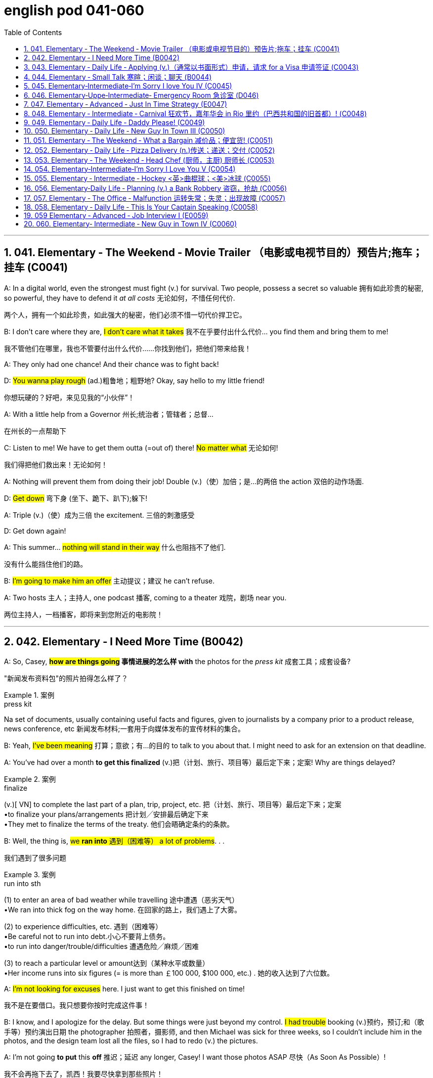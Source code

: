 
= english pod 041-060
:toc: left
:toclevels: 3
:sectnums:
:stylesheet: ../../myAdocCss.css

'''

== 041. Elementary ‐ The Weekend ‐ Movie Trailer （电影或电视节目的）预告片;拖车；挂车 (C0041)

A: In a digital world, even the strongest
must fight (v.) for survival. Two people, possess
a secret so valuable 拥有如此珍贵的秘密, so powerful, they have
to defend it _at all costs_ 无论如何，不惜任何代价.

[.my2]
两个人，拥有一个如此珍贵，如此强大的秘密，他们必须不惜一切代价捍卫它。

B: I don’t care where they are, #I don’t care
what it takes# 我不在乎要付出什么代价... you find them and bring
them to me!

[.my2]
我不管他们在哪里，我也不管要付出什么代价……你找到他们，把他们带来给我！

A: They only had one chance! And their
chance was to fight back!

D: #You wanna play rough# (ad.)粗鲁地；粗野地? Okay, say hello to
my little friend!

[.my2]
你想玩硬的？好吧，来见见我的“小伙伴”！

A: With a little help from a Governor 州长;统治者；管辖者；总督...

[.my2]
在州长的一点帮助下

C: Listen to me! We have to get them outta (=out of)
there!
#No matter what# 无论如何!

[.my2]
我们得把他们救出来！无论如何！

A: Nothing will prevent them from doing
their job! Double (v.)（使）加倍；是…的两倍 the action 双倍的动作场面.

D: #Get down# 弯下身 (坐下、跪下、趴下);躲下!

A: Triple (v.)（使）成为三倍 the excitement. 三倍的刺激感受

D: Get down again!

A: This summer... #nothing will stand in their
way# 什么也阻挡不了他们.

[.my2]
没有什么能挡住他们的路。

B: #I’m going to make him an offer# 主动提议；建议 he can’t
refuse.

A: Two hosts 主人；主持人, one podcast 播客, coming to a
theater 戏院，剧场 near you.

[.my2]
两位主持人，一档播客，即将来到您附近的电影院！

'''


== 042. Elementary ‐ I Need More Time (B0042)

A: So, Casey, *#how are things going# 事情进展的怎么样 with* the
photos for the _press kit_ 成套工具；成套设备?

[.my2]
"新闻发布资料包"的照片拍得怎么样了？

[.my1]
.案例
====
.press kit
Na set of documents, usually containing useful facts and figures, given to journalists by a company prior to a product release, news conference, etc 新闻发布材料;一套用于向媒体发布的宣传材料的集合。
====

B: Yeah, #I’ve been meaning# 打算；意欲；有…的目的 to talk to you
about that. I might need to ask for an
extension on that deadline.

A: You’ve had over a month *to get this
finalized* (v.)把（计划、旅行、项目等）最后定下来；定案! Why are things delayed?

[.my1]
.案例
====
.finalize
(v.)[ VN] to complete the last part of a plan, trip, project, etc. 把（计划、旅行、项目等）最后定下来；定案 +
•to finalize your plans/arrangements 把计划╱安排最后确定下来 +
•They met to finalize the terms of the treaty. 他们会晤确定条约的条款。
====

B: Well, the thing is, #we *ran into* 遇到（困难等） a lot of
problems#. . .

[.my2]
我们遇到了很多问题

[.my1]
.案例
====
.run into sth
(1) to enter an area of bad weather while travelling 途中遭遇（恶劣天气） +
•We ran into thick fog on the way home. 在回家的路上，我们遇上了大雾。

(2) to experience difficulties, etc. 遇到（困难等） +
•Be careful not to run into debt.小心不要背上债务。 +
•to run into danger/trouble/difficulties 遭遇危险╱麻烦╱困难

(3) to reach a particular level or amount达到（某种水平或数量） +
•Her income runs into six figures (= is more than ￡100 000, $100 000, etc.) . 她的收入达到了六位数。

====

A: #I’m not looking for excuses# here. I just
want to get this finished on time!

[.my2]
我不是在要借口。我只想要你按时完成这件事！

B: I know, and I apologize for the delay. But
some things were just beyond my control. #I
had trouble# booking (v.)预约，预订;和（歌手等）预约演出日期 the photographer 拍照者，摄影师, and
then Michael was sick for three weeks, so I
couldn’t include him in the photos, and the
design team lost all the files, so I had to redo (v.)
the pictures.

A: I’m not going *to put* this *off* 推迟；延迟 any longer,
Casey! I want those photos ASAP 尽快（As Soon As Possible）!

[.my2]
我不会再拖下去了，凯西！我要尽快拿到那些照片！

'''


== 043. Elementary ‐ Daily Life ‐ Applying (v.)（通常以书面形式）申请，请求 for a Visa 申请签证 (C0043)

A: So, you’re applying for a B2 visa, where is
your final destination 目的地，终点，目标 and what’s the purpose
of your trip to the United States?

[.my1]
.案例
====
.B2 visa

Here are some examples of activities permitted with a visitor visa: +
以下是访客签证允许的活动的一些示例：

https://travel.state.gov/content/travel/en/us-visas/tourism-visit/visitor.html/visa

[.my3]
[options="autowidth" cols="1a,1a"]

|===
|Business (B-1)   商务（B-1） |Tourism (B-2)   旅游（B-2）

|- Consult with business associates
咨询业务伙伴
- Attend a scientific, educational, professional, or business convention or conference +
参加科学、教育、专业或商业大会或会议
- Settle an estate  解决遗产
- Negotiate a contract  洽谈合同

|- Tourism  旅游
- Vacation (holiday)  假期（假期）
- Visit with friends or relatives +
 拜访朋友或亲戚
- Medical treatment  医疗
- Participation in social events hosted by fraternal, social, or service organizations +
 参加兄弟会、社交或服务组织主办的社交活动
- Participation by amateurs in musical, sports, or similar events or contests, if not being paid for participating +
 业余爱好者参加音乐、体育或类似活动或竞赛（如果没有付费参与）
- Enrollment in a short recreational course of study, not for credit toward a degree (for example, a two-day cooking class while on vacation) +
参加短期娱乐课程，不是为了获得学位学分（例如，度假时参加为期两天的烹饪课程）
|===

====


B: #I’m going to visit# my brother; he’s just
had a baby. He lives in Minneapolis.

A: And how long do you plan (v.) to remain
in the United States?

B: I’ll be here for approximately three weeks.
See, here’s my return ticket for the twentysixth
of March.

A: And, who is sponsoring (v.)赞助（活动、节目等） your trip?

B: My brother, here, this is an invitation
letter from him. I will stay with him and his
family in their home.

A: Alright, tell me about the ties you have to
your home country.

[.my2]
跟我说说你和祖国的联系吧

B: Well, I own a house; actually, I’m leaving
my dog there with my neighbors. I have a
car at home, and oh, my job! I’m employed
by Tornel as an engineer. Actually, I only
have three weeks’ vacation, so I have to 必须，不得不 go
back to work at the end of March.

A: And *what evidence do you have* that you
are financially 财政上，金融上 independent?

[.my2]
你有什么证据证明你经济独立？

B: Well, I do have assets 资产，财产 in my country; like
I said, I own a house, and see, here’s a _bank statement_ 银行结单（某时期内, 存户存取款项的清单） showing my investments, and my
_bank balance_ 银行存款余额；银行结存.

[.my2]
我在国内确实有资产；就像我说的，我有房子，看，这是我的银行对账单，上面有我的投资，还有我的银行余额。


[.my1]
.案例
====
[.my3]
[options="autowidth" cols="1a,1a"]
|===
|bank statement |bank balance

|( state·ment ) a printed record of all the money paid into and out of a customer's bank account within a particular period 银行结单（某时期内存户**存取款项**的清单）

A bank statement is a list of all transactions （一笔）交易，业务，买卖 for a bank account over a set period, usually monthly.     +

银行对账单是银行账户在一定时期（通常是每月）内所有交易的列表。

The statement includes deposits 沉积物，沉积层；订金；押金；存款, charges （商品和服务所需的）要价，收费, withdrawals （从银行账户中）提款，取款, as well as the beginning and ending balance 账户余额，结存 for the period, along with any interest earned. +

该报表包括存款、收费、取款以及该期间的期初和期末余额，以及所赚取的任何利息。

_Account holders_ generally review their bank statements every month to help keep track of expenses and spending, as well as monitor for any fraudulent 欺诈的，诈骗的 charges or mistakes. +

账户持有人通常每月查看他们的银行对账单，以帮助跟踪费用和支出，并监控任何欺诈性收费或错误。


A bank issues (v.) a _bank statement_ to _an account holder_ that shows the detailed activity in the account. It allows the account holder to see all the transactions processed (v.)加工；处理, typically chronologically 按年代地;按时间顺序.

银行向账户持有人发出银行对账单，显示账户中的详细活动。它允许账户持有人查看所有已处理的交易，通常按时间顺序排列。
|the amount of money that sb has in their bank account at a particular time 银行存款余额；银行结存

An account balance is the amount of money at a specific time in a financial repository 仓库；贮藏室；存放处, such as a savings or checking account 支票账户.

帐户余额是金融存储库（例如储蓄帐户或支票帐户）中特定时间的金额。

An _account balance_ represents (v.) the current value of a financial account, such as a checking, savings, or investment account.

账户余额代表金融账户（例如支票账户、储蓄账户或投资账户）的当前价值。

An account balance reflects (v.) total assets *minus* 减，减去 total liabilities 负债；债务. In banking, the _account balance_ is the money available in a checking or savings account.

账户余额反映总资产减去总负债。在银行业，账户余额是支票或储蓄账户中的可用资金。

https://www.investopedia.com/ +
terms/a/accountbalance.asp

|===





====

A: I’m sorry, sir, #we cannot grant  (v.)授予，给予；承认 you# a B2
visa at this time, instead, you are granted a
resident 居民，住户 visa! Congratulations, you are the
millionth 第一百万的；百万分之一的 person to apply for a visa! You win!
Congratulations!


[.my1]
.案例
====
.resident visa
在美国，没有一种官方被称为 “resident visa” 的签证类型。 +
本文中, "a resident visa" 并不是指美国实际存在的某种签证类别，而是作为一种幽默或戏谑的情节设计, 表明申请者"幸运地"成为第100万名申请者，因此意外获得"更高一级别"的签证.



====

'''


== 044. Elementary ‐ Small Talk  寒暄；闲谈；聊天 (B0044)

A: Morning.

B: Hi there Mr. Anderson! *How are you* on this fine morning?

A: Fine, thank you.

B: It sure is cold this morning, isn’t it? I
barely even get out of bed!

A: Yeah. It’s pretty cold, alright.

B: #Did you catch the news# this morning? I
heard that there was a fire on Byron Street.

A: No, I didn’t hear about that.

B: Did you happen to watch the football
game last night? The Patriots 爱国者 scored 得（分） in the
last minute!

A: No, I don’t like football.

B: Oh. . . By the way, I saw you with your
daughter at the office Christmas party. She is
really beautiful!

A: She’s my wife! Oh, here’s my floor 楼层! Nice
talking to you. Goodbye.

B: Sir this is the 56th floor! We are on the
70th!

[.my2]
这里是56楼！我们的目的地是70楼！ +
(B 的谈话风格显得有些“过于热情”或“多嘴”。这一系列的尴尬让 A 想要尽快结束谈话。
当电梯到达 56 楼时，A 借机假装这是他的楼层，匆忙离开，即便他们的目标是更高的 70 楼。)


A: That’s okay, I’ll take the stairs!

'''


== 045. Elementary‐Intermediate‐I’m Sorry I love You IV (C0045)

A: ... so, I said, ”#let’s take a break# 休息一下.” And
since that night, I’ve been waiting for him to
call, but #I still haven’t heard from him.# You
don’t think he’s seeing someone else, do
you?

B: Come on, don’t be so dramatic 戏剧性的；戏剧般的；夸张做作的! I’m sure
#everything is going *to work out* 成功地发展 just fine.#

[.my2]
我相信一切都会好起来的。

A: You think so? Oh, no! How can he do this
to me? I’m sure he’s *cheating on* 与他人有秘密性关系；对某人不忠（或不贞） me! Why
else wouldn’t he call?  不然他为什么不打电话？

B: But, you two are on a break 休息中. Theoretically 理论地；理论上
he can do _whatever he likes_.

[.my2]
理论上他可以为所欲为

A: He’s the love of my life! #I’ve really *messed*
this *up*# 把…弄糟；胡乱地做;使不整洁；弄脏；弄乱.

B: Come on, hon. *#Pull yourself together#* 振作起来;冷静下来;使自己镇定自若（或冷静）. It’s
going to be alright.

A: But I... I still love him! And it’s all my
fault! I can’t believe how immature （人）幼稚的，不成熟的 and
selfish I was being. I mean, he is a
firefighter 消防队员, it’s not like he can just leave (v.)
someone in a burning building and meet (v.) me
for dinner. I’ve totally messed this up!

[.my2]
他不可能把人丢在着火的大楼里, 然后和我一起吃晚饭。

B: You know what, Veronica, I think you
should make the first step. I’m sure he’ll
forgive you...

A: No, #this is not gonna happen# 这是不可能的! I... I’ve
ruined everything....

B: Hey... do you hear something? Guess
what? It’s your lovely firefighter!

C: When I had you, *I treated you bad and
wrong* dear. And since, since you went away,
don’t you know I *sit around* 闲坐，无所事事 with my head
hanging down and I wonder who’s loving
you.

[.my2]
当我拥有你的时候，我对你不好，错了，亲爱的。自从，自从你走了以后，你难道不知道我耷拉着头坐在那里想知道是谁在爱你吗？

'''


== 046. Elementary‐Uppe‐Intermediate‐ Emergency Room 急诊室  (D046)



A: Help! Are you a doctor? My poor little
Frankie has stopped breathing! Oh my gosh 天哪；上帝,
Help me! I tried to perform  (v.)做；履行；执行 CPR 心肺复苏术(cardiopulmonary resuscitation), but I just
don’t know if I could get any air into his
lungs! Oh, Frankie!




B: Ellen, #get him *hooked （使）钩住，挂住 up 连接到电子设备（或电源、互联网）；接通 to*  a monitor!#
Someone page (v.)（在公共传呼系统上）呼叫 Dr. Howser. #Get the patient *to hold still*# 保持静止,静止不动, #I can’t get a pulse# 脉搏，脉率! Okay, he’s on
the monitor. His BP 血压 is falling! #He’s flat lining# (停滞不前，无起色)他心跳停止了!

[.my2]
给他接上监视器！谁来呼叫豪瑟医生。让病人别动，我没脉搏了！好了，他在监视器上。他的血压在下降！他是扁平的！

A: NOOOOOO! Frankie! Nurse! Do
something!

B: Someone get her out of here! #Get me the
defibrillator# 除颤器（通过电击心脏控制心肌运动）. Okay, clear! Again! Clear! Come
on! dammit! I’m not letting you go! Clear!
I’ve got a pulse  脉搏，脉率!

[.my2]
快把她带出去！把除颤器拿来。好了，清场！再来一次！清场！快点！该死的！我不会放弃你的！清场！我有脉搏了！

C: Okay, whats happening?

B: The patient is in acute  (a.)严重的，危险的；急性的，剧烈的 _respiratory 呼吸的 failure_,
I think we're going to have to intubate (v.)插管于(中空器官); 插管法治疗!

[.my2]
病人正处于急性呼吸衰竭，我认为我们需要进行气管插管！

C: Alright! #Tubes 管子，导管 in!# #Bag (v.)给（病人）戴上氧气面罩 him!# Someone give
him 10 cc’s of adrenaline 肾上腺素! Lets go, #people
move, move!#

[.my2]
好的，插管完成！给他用人工呼吸器！有人拿10毫升肾上腺素！加快速度，大家动起来，快快快！

[.my1]
.案例
====
.adrenaline
-> 前缀ad-, 去，往。词根ren, 肾，见renal, 肾的。-ine, 化学名词后缀。
====

A: Doctor, oh, thank god 感谢上帝! How is he?

B: We managed to stabilize Frankie, but #he’s
*not out of the woods* 尚未摆脱困境；尚未渡过难关 yet;# he’s still in critical
condition. We're moving him to _intensive 短时间内集中紧张进行的；密集的 care_ （医院里的）特别护理；重症监护, but&

[.my2]
我们设法稳定了弗兰基，但他还没有脱离危险；他仍处于危急状态。我们正在将他转到重症监护室，但——


A: Doctor, #just do whatever it takes# 尽你所能. I just
want my little Frankie to be okay. I couldn't
imagine (v.) life without my little hamster 仓鼠!

[.my2]
医生，尽你所能吧。我只想让我的小弗兰基好起来。我简直无法想象没有我小仓鼠的生活！

'''


== 047. Elementary ‐ Advanced ‐ Just In Time Strategy (E0047)

A: I called this meeting today *in order 目的是；以便；为了 to*
discuss our manufacturing 制造，制造业 plan. As I’m sure
_you’re all aware_, with the _credit crunch_ (压碎声；碎裂声;紧要关头；困境；症结；令人不快的重要消息)信贷紧缩, and
the global financial crisis, #we’re obligated (a.)（道义或法律上）有义务的，有责任的，必须的 *to
look for* more cost efficient ways# 成本效益最高的方式(指在达到预期目标的同时，所需花费最少的方式) of producing (v.)
our goods. We don’t want to have to be
*looking at* redundancies (n.)（因劳动力过剩而造成的）裁员，解雇. So, #we’ve outlined a
brief plan# to implement (v.)执行，贯彻 the just-in-time (a.)适时（制）（只有在需要时,才将零部件或原材料送货到厂）;无库存制度
philosophy .

[.my2]
我今天召开会议是为了讨论我们的生产计划。我相信你们都知道，在信贷紧缩, 和全球金融危机的情况下，我们有义务寻找更具成本效益的方式, 来生产我们的产品。我们不想看到裁员。因此，我们概述了一个实现准时制哲学的简短计划。

[.my1]
.案例
====
.We don’t want to have to *be looking at* redundancies.
进行时态（"be looking at"）突出了动作正在进行, 或者可能**"在未来某一段时间持续进行"的可能性。**在这个上下文中，"be looking at redundancies" 表示他们不希望进入“不得不认真考虑裁员”的状态，强调一种不愿进入的长期情境或过程。

如果改成
"We don’t want to have to *look at* redundancies": +
"look at redundancies" 会显得更为果断，强调"**立即需要**进行裁员"的可能性。 +
“我们不希望不得不考虑裁员。”
这听起来更明确，可能让语气显得更为严肃和紧迫。

总结: +

"be looking at"	更柔和，强调一种可能会持续的状态或情境，适合表示希望避免进入这种阶段。 +
"look at"	更直接，强调裁员这个动作本身，语气更果断，听起来更紧迫。
====


B: #We have two _basic points_ that we want to
focus on.# First of all, we want to reduce our
_lead time_ 订货交付时间.

[.my2]
我们有两个基本点要重点关注。首先，我们想缩短交货时间。

[.my1]
.案例
====
.Lead Time
前置时间（Lead time）是供应链管理中的一个术语，*是指从"采购方"开始下单订购, 到"供应商"交货, 所间隔的时间*，通常以天数或小时计算。

image:/img/Customer-Lead-Time.png[,100%]
====


C: #Why would want to do that# 为什么要这么做? I think this is
not an area that really needs *to be worked on* 努力改善（或完成）.

B: Well, we want to reduce (v.) _production and
delivery_ _lead times_ 前置时间 for better overall
efficiency 效率，效能.

[.my1]
.案例
====
.lead times

N-COUNTLead time is the time *between* the original design or idea for a particular product *and* its actual production. 从最初设计到投产的时间 +
N-COUNTLead time is the period of time that it takes for goods to be delivered after someone has ordered them. 从订货到交货的时间

**前置时间：指的是一个过程, 从"发起"到"执行完毕"之间, 间隔的时间。**比方说，一辆新汽车从"下订单", 到"生产完毕, 开始运送"之间, 需要花费的"前置时间", 无论如何都大概需要两周到六个月时间。在制造业，缩短前置时间, 是精益生产中较为重要的一环。

image:img/lead times.webp[,80%]

image:img/lead times 2.webp[,60%]


====

[.my2]
我们想缩短生产和交货时间，以提高整体效率。

A: Right, production _lead times_ can be
reduced by *moving* work stations *closer
together*, reducing queue （人、汽车等的）队，行列 length, like for
example, reducing the number of jobs
waiting to be processed at a given machine,
and improving _the coordination 协作；协调；配合 and
cooperation_ 合作；协作 between _successive (a.)连续的；接连的；相继的 processes_. +
Delivery _lead times_ can be reduced ① through
_close cooperation_ 密切合作 with suppliers, ② possibly by
inducing (v.)劝说，诱使 suppliers *to locate (v.) closer to* the
factory /or *working with* a faster shipping
company.

[.my2]
是的，生产提前期可以通过将工作站移得更近，减少队列长度，例如，减少在给定机器上等待处理的工作数量，以及改善连续过程之间的协调和合作来缩短。交货提前期可以通过与供应商的密切合作来缩短，可能是通过诱导供应商靠近工厂, 或与更快的运输公司合作。



C: I see 我明白了 & That makes sense 有意义;讲得通；有道理.

B: The second point is that we want to
require (v.)需要；要求做（某事），规定 supplier _quality assurance_ 质量保证 /and
implement (v.) a _zero defects 缺点，缺陷，毛病 quality program_.
#We currently have _far too many_ errors# that
*lead to* defective (a.)有缺点的；有缺陷的；有毛病的 items /and therefore, they
must be eliminated 被淘汰；消除；排除. A _quality control_ at _the
source program_ must be implemented /① to
give workers _the personal responsibility_ for
the quality of the work they do, ② and _the
authority 权；职权 to stop production_ when something
goes wrong.

[.my2]
第二点是, 我们希望要求供应商提供"质量保证", 并实施"零缺陷质量计划"。我们目前有太多的错误导致有缺陷的产品，因此，它们必须被消除。必须实施源程序的质量控制，使工人对他们所做的工作的质量负责，并在出现问题时, 有权停止生产。

C: #I’m with you /on this one.# #It’s essential 必不可少的，非常重要的
that# we reduce these errors; #we’ve got to 不得不，必须
force# (v.) our suppliers to reduce their mistakes.

[.my2]
这一点我同意你的看法。我们必须减少这些错误；我们必须迫使我们的供应商减少错误。

A: Exactly. Well, let’s look at how we’re going
to put this plan into action. First...(fade out)

[.my2]
没错。好吧，让我们来看看我们将如何把这个计划付诸实施。首先……（淡出）

'''


== 048. Elementary ‐ Intermediate ‐ Carnival 狂欢节，嘉年华会 in Rio 里约（巴西共和国的旧首都）! (C0048)

A: I can’t believe we’re here! Carnival in Rio!
Seriously, this is like _a once in a lifetime opportunity_ 一生中难得的机会! Can you believe it? We’re here
at the biggest party in the world!

B: I know! We’re *so* lucky *that* we found
tickets for the Sambadrome! Good thing 幸好；真是个好事 we
found that _ticket scalper_ 黄牛（专售戏票等牟利）;票贩子;剥头皮的人 .

A: Look! It’s starting! Wow, this is amazing!
Look at how many dancers there are. Oh my
gosh! The costumes 服装 are so colorful! This is so
cool!

B: It says here that /`主`  _the school_ 全校师生 that is
dancing now `系`  is one of the oldest and most
prestigious  有威望的，有声望的 samba schools in Rio.

A: No kidding 不是开玩笑! Look at them, they’re
amazing! Look at that girl on the top of that
float 彩车! She must be the carnival queen! #Move
over there# so #I can get a picture of you!#

[.my2]
看那个在花车顶上的女孩！她一定是狂欢节女王！挪到那边去，我好给你照张相！


[.my1]
.案例
====
.float
a large vehicle on which people dressed in special costumes are carried in a festival 彩车 +
•a carnival float狂欢节彩车

====

B: Ok. #Hurry up take the picture# 快点拍照!

C: join us! come and dance!

B: Oh really.... no I can’t. *No really*, I don’t
know how to dance! Honey I’ll see you later!

[.my1]
.案例
====
.No really
意思可以理解为： “不，真的，我不能。”用来强调和重复拒绝的语气，表示说话者确实不愿意或不能做某事. 表明自己不是故意推脱，而是确实因为不会跳舞或者其他原因无法参加。

这种重复强调, 常用于日常对话中，当对方可能没有完全接受你的第一次的拒绝时，你可以通过 "No really" 来更坚定地说明情况，这能通常带有一种礼貌或友好的语气，不至于显得生硬或冷淡。

====

A: Patrick! Don’t just leave me here!

[.my2]
帕特里克!别把我丢在这儿！

'''


== 049. Elementary ‐ Daily Life ‐ Daddy Please! (C0049)

A: Hey daddy! #*You look great* today;# I like
your tie!
By the way, I was wondering can I&

B: NO!

A: I haven't even told you _what it is_ yet!

B: Okay, okay, what do you want?

A: Do you think I could borrow the car? I’m
going to a concert 音乐会，演奏会 tonight.

B: Um.. I don’t think so. I need the car
tonight *to pick up* （开车）接人 your mother.

A: Ugg! I told you about it last week! _Smelly 有难闻气味的，发臭的
Toes_ 脚趾(乐队名) is playing, and Eric asked if I would go
with him!

B: Who’s this Eric guy?

A: Duh  咄（表犹豫、不快或轻蔑）! He’s like the hottest and most
popular guy at school! Come on, dad! Please!

B: #No can do 无法办到;无能为力... sorry.#

A: Fine then! Would you mind giving me 100
bucks （一）美元?

B: No way!

A: That’s so unfair!

'''


== 050. Elementary ‐ Daily Life ‐ New Guy In Town III (C0050)

A: #Please make yourselves at home# 请不要客气,清像在自己家中一样自在. Let me
take your coats 我来帮你拿外套. Dinner  正餐，晚餐 is almost ready; #I
hope you brought your appetite#  食欲，胃口.

B: Your house is lovely, Armand! Very
interesting decor 装饰，布置...very...Gothic 哥特式的.

[.my1]
.案例
====
.gothic
image:/img/Gothic.avif[,20%]
====

C: I think it’s amazing! #You have such good
taste# 你真有品位, Armand. I’m thinking of re-decorating 重新装修
my house; maybe you could give me a few
pointers?

A: It would be my pleasure. #Please *have a
seat*# 请坐. Can I offer you a glass of wine?

C: We would love some!

A: Here you are. A very special merlot 红葡萄酒名
brought directly from my home country. It has _a unique ingredient_ 成分；（尤指烹饪）原料 which gives it _a pleasant 令人愉快的，惬意的 aroma_  芳香，浓香 and _superior (a.)（在品质上）更好的；占优势；更胜一筹 flavor_ （某种）味道;情味，风味；香料；滋味.

[.my2]
给你。这是从我的国家直接带来的非常特别的 merlot红葡萄酒。它有一种独特的成分，使它具有宜人的香气和优越的风味。

[.my1]
.案例
====
.flavour
[ C] a particular type of taste （某种）味道 +
•a wine with a delicate fruit flavour 有淡淡的水果味的葡萄酒
====

C: Mmm... it’s delicious 美味的；可口的；芬芳的；令人愉快的，宜人的!

[.my1]
.案例
====
.delicious
1.having a very pleasant taste or smell 美味的；可口的；芬芳的 +
•Who cooked this? It's delicious. 谁做的？味道好极了。

2.( literary) extremely pleasant or enjoyable 令人愉快的；令人开心的；宜人的 +
•the delicious coolness of the breeze 微风送爽
====

B: #It’s a bit bitter 味苦的；痛苦的 for my taste#... almost
tastes like... like...

C: Ellen! Ellen! Are you okay?

A: #Did she *pass out*# 昏迷；失去知觉?

C: Yeah...

A: I hope that you didn’t poison (v.) her drink too
much! You’ll ruin our meal!

[.my2]
我希望你没有给她下太多毒！你会毁了我们的晚餐的！

image:/img/svg 002.svg[,100%]

'''


== 051. Elementary ‐ The Weekend ‐ What a Bargain 减价品；便宜货! (C0051)

A(店家): Hello. May I help you?

B(消费者): Yeah, this dress 连衣裙，套裙；（特定种类的）服装，衣服 is really nice! How much
is it?

A: That one is one hundred and fifty dollars.

B: One hundred and fifty dollars? #What about
this other one *over here*# 在这里，在这边 ?

A: That’s one hundred and forty dollars.

B: Hmm...#that’s a bit out of my price range# （变动或浮动的）范围，界限.
#Can you give me a better deal# 协议；（尤指）交易;待遇?

[.my2]
这超出了我的价格范围。你能给我一个更好的交易吗？


A: This is an _exclusive 独有的，专用的;排外的 design_ 独家设计 by DaMarco!
#It’s a bargain 便宜货，减价品 at that price.#

[.my2]
以这个价格, 它很便宜

B: Well, I don’t know. #I think I’ll *shop (v.) around*# 货比三家而后买；比较选购.

A: Okay, okay, how about one hundred
dollars?

B(消费者): #That’s still more than I wanted to spend.#
What if I take both dresses?

A: Okay, #I can give you a special discount# (减价，折扣)特别折扣,
just because you seem like a nice person.
One hundred and ninety dollars for both.

B: I don’t know... #It’s still a bit pricey (a.)高价的，过分昂贵的....
Thanks anyway# 无论如何谢谢你.

[.my2]
还是有点贵

A(店家): Okay, #my final price# 最终价格! One hundred dollars
for both! #That’s _two for the price of one_# 买一送一, 以一个价格得到两个.
That’s my last offer!

B(消费者): Great! #You’ve got a deal# 达成交易!

image:/img/svg 001.svg[,60%]



'''


== 052. Elementary ‐ Daily Life ‐ Pizza Delivery (n.)传送；递送；交付 (C0052)

A: Good evening, Pizza House 披萨店,披萨屋. This is Marty
speaking. #May I *take your order*# (接受您的订单) 您要点菜吗?

B: Um yes& #I'd like# a medium pizza with
pepperoni 意大利辣香肠, olives 橄榄, and extra cheese 干酪，奶酪.


A: #We have a _two-for-one 买一送一 special_# (n.)特价 on _large
pizzas_. #Would you like# a large pizza instead?

[.my2]
我们的大批萨有买一送一的特价。你想要一个大披萨吗？

B: Sure, that sounds good.

A: Great! Would you like your second pizza
*to be* the same as the first?

[.my2]
您想要第二个披萨(的做法原料)和第一个一样吗？

B: No, *make* the second one *with* ham 火腿(猪腿),
pineapple 菠萝；凤梨 and green peppers 青椒. Oh, and make
it thin 薄的，细的 crust 面包皮;糕饼（尤指馅饼）酥皮;（尤指软物或液体上面、周围的）硬层，硬表面.

[.my2]
第二份用火腿、菠萝和青椒做。哦，把它做成薄皮。

[.my1]
.案例
====
.crust
1.
[ CU]the hard outer surface of bread 面包皮 +
•sandwiches with the crusts cut off 切掉面包皮的三明治

2.[ Cusually sing.]a layer of pastry , especially on top of a pie 糕饼（尤指馅饼）酥皮 +
•Bake until the crust is golden. 把糕饼烤至外皮呈金黄色。

3.[ CU]a hard layer or surface, especially above or around sth soft or liquid （尤指软物或液体上面、周围的）硬层，硬表面 +
•a thin crust of ice 一层薄冰 +
•the earth's crust 地壳

image:/img/crust.jpg[,10%]
image:/img/crust 2.jpg[,10%]


====

A: Okay, thin crust. #Your total is $21.50# and
your order will arrive in thirty minutes or it’s
free!

[.my2]
您的总额是21.5美元，您点的菜将在30分钟内送到，否则就免费了！

B: Perfect. Thank you. Bye..

A: Sir, wait!! I need your address!

'''


== 053. Elementary ‐ The Weekend ‐ Head Chef (厨师，主厨) 厨师长 (C0053)

A: ...Right away 立刻,马上,即时 sir, #your order will be ready
shortly# 不久，很快，立刻. Jean Pierre, we have another special 特色菜；特别节目；特价商品
for table seven!

[.my2]
先生，您点的菜马上就好。让·皮埃尔，七号桌又有特色菜！

B: I’m working as fast as I can! #We’re really
in the weeds# 杂草，野草（尤指庄稼或花园中的）! Where is my _sous (a.)担任助理的 chef_ 厨师，主厨? Luc! I
need you to peel (v.)剥（水果、蔬菜等的）皮；去皮 more potatoes. Marie, chop (v.)剁碎；砍
some onions and carrots  胡萝卜 for the stew 炖的菜，煨的菜（有肉和蔬菜）.

[.my2]
我已经尽可能快了！我们真的是陷入困境了！我的副厨师长呢？卢克!我需要你再削一些土豆皮。玛丽，切一些洋葱和胡萝卜来做炖菜。

[.my1]
.案例
====
.stew
(v.)
to cook sth slowly, or allow sth to cook slowly, in liquid in a closed dish 炖；煨

image:/img/stew.jpg[,15%]



(n.)[ UC] a dish of meat and vegetables cooked slowly in liquid in a container that has a lid 炖的菜，煨的菜（有肉和蔬菜） +
•beef stew and dumplings 牛肉炖丸子 +
•I'm making a stew for lunch. 我炖个菜中午吃。

IDIOMS 习语 +
1.get (yourself)/be in a ˈstew (about/over sth) +
( informal ) to become/feel very anxious or upset about sth（为某事）坐立不安，心烦意乱
====

A: Jean Pierre another special! We’re really
packed (a.)异常拥挤的；挤满人的 tonight!## We’re *running low on* 幾乎用完了，快用光了 wine.##
Is there any left in the cellar 地下室，地窖?

[.my2]
让·皮埃尔, 又来了一份特色菜！我们今晚真的很满！我们的酒快喝完了。地窖里还有剩下的吗？

[.my1]
.案例
====
.be/get/run low (on something)
to have nearly finished a supply of something
幾乎用完了，快用光了 +
- We're running low on milk - could you buy some more?
我們的牛奶快喝完了——你再去買一些來好嗎？
====

C: Sorry I’m late, everyone. Wow, #we are
doing really well# tonight!

[.my2]
我们今晚做得很好！

B: Harry, stop talking and *#get over here#* I
need this sauce stirred (v.)搅动；搅和；搅拌 /and the fish needs to
be butchered (v.)屠宰；宰杀 and buttered (v.)涂黄油在...;涂黄油于.

[.my2]
快过来，我要把酱汁搅拌一下，鱼要剁了再涂上黄油。

C: Ok, #I’m on it!# 我来处理

A: Jean Pierre, table seven #has requested to
see# the chef! I think they are food critics 评论家；批评者
from _Cuisine 烹饪，风味；饭菜，菜肴 Magazine_

[.my2]
七号桌要求见主厨！我想他们是《烹饪杂志》的美食评论家

[.my1]
.案例
====
.cuisine
1.a style of cooking 烹饪；风味 +
•Italian cuisine 意大利式烹饪

2.the food served in a restaurant (usually an expensive one) （通常指昂贵的饭店中的）饭菜，菜肴 +
•The hotel restaurant is noted for its excellent cuisine. 这家饭店的餐厅以美味佳肴闻名遐迩。

-> 词源同cook,culinary.
====

'''


== 054. Elementary‐Intermediate‐I’m Sorry I Love You V (C0054)

A: Honey, of course I forgive 原谅，宽恕；免除，取消（债务） you! I love you
so much! #I’ve really missed you.# I was wrong
to get upset (n.)不高兴的，心烦意乱的；（肠胃）不适的 over nothing.

B: I’m sorry I haven’t called or anything, but
*right after* 紧接着,就在…之后 you decided you wanted a break 间歇；休息, I
*was called up* 召集；召唤 north *to put out* 扑灭（火焰） some major
forest fires! I was in the middle of nowhere 不存在的地方，荒芜的地区,
working day and night, trying to prevent the
blaze 烈火；火灾 from spreading! It was pretty intense 很大的；十分强烈的;严肃紧张的；激烈的.

[.my2]
对不起，我还没给你打电话什么的，但就在你决定要休息一下之后，我被叫到北方去扑灭几场森林大火！我在荒无人烟的地方，夜以继日地工作，试图阻止火势蔓延！非常激烈。

A: Oh, honey, I’m glad you’re okay! But I
have some exciting news... I think I’m
pregnant (a.)怀孕的，妊娠的!

B: Really? Wow, that’s amazing! This is great
news! I’ve always wanted to be a father!
We’ll go to the doctor _first thing in the
morning_!

[.my2]
我们明天早上第一件事就是去看医生

C: #We *have* your _test results_ 检测结果 *back*# 拿回（某物） and,
indeed, you are pregnant. Let’s see here...
everything seems to be *in order* 秩序井然、有序. Your
approximate _due date_ 预产期 is October twenty seventh
_two thousand and nine_, so that
means (v.) that the baby was conceived (v.)怀孕；怀（胎） on
February third, two thousand and nine.

[.my2]
你的检查结果出来了，你确实怀孕了。让我看看……一切似乎都井然有序。你的预产期大概是2009年10月27日，也就是说孩子是2009年2月3日怀上的。 (怀孕周期应该是10个月, 40周的. 但文中这里只算了8个多月?)

[.my1]
.案例
====
.have (something) back
to receive (something) that is returned or restored 恢复（某种情况或感受） +
- If I lend you this book, can I *have it back* by next Tuesday?
如果我借给你这本书，我可以在下周二之前归还吗？ +
- How I wish I could *have my youth back* (again)!
我多么希望能够重获青春啊！
====

B: Are you sure? Are these things accurate?

C: Well, yes sir, they are.

A: What’s wrong? Why are you asking these
questions?

B: This baby isn’t mine! I was away the first
week of February at a training 训练，培训 seminar 研讨会，培训会!

A: I... I... no, it can’t be...

'''


== 055. Elementary ‐ Intermediate ‐ Hockey  <英>曲棍球；<美>冰球 (C0055)

[.my1]
.案例
====
.Hockey
image:/img/Hockey.jpg[,15%]

====

A: Hello everyone! I’m Rick Fields, and #here
with me is# Bob Copeland.

B: Howdy （招呼语）你好 folks, and welcome to today’s
game! You know, Rick, today is a key game
between Russia and Canada. As you know,
the winner will *move on to* the finals.

[.my2]
获胜者将进入决赛。

A: That’s right, and it looks like we’re just
about ready to start the match. The ref 裁判 is
calling the players for the face-off 对峙；开球;辩论；搏斗... and here
we go! The Russians win possession （对球的）控制，球权 and
immediately *set up* 建起；设立；设置;安排；策划 their attack! Federov *gets checked* 被撞击,被阻挡 hard (ad.) into the boards!

[.my2]
是的，看起来我们已经准备好开始比赛了。裁判正在召唤球员进行对峙，我们开始吧！俄国人赢得了控球权，并立即发动了进攻！费德洛夫被狠狠地撞在板上！

[.my1]
.案例
====
在冰球比赛的上下文中，"gets checked" 是一个常用术语，意思是被撞击或被阻挡。 +
"Check" 在冰球中指的是球员用身体合法地撞击对方球员，目的是抢夺球权, 或干扰对方的动作。 +
"Gets checked" 表示这个球员（Federov）被对方用身体撞了一下。

"Federov *gets checked hard* into the boards!" 费德罗夫被重重地撞到了挡板上！ +
"Hard" 表示撞击非常用力。 +
"Boards" 是指冰球场周围的护栏或挡板。
====

B: Maurice Richard has the puck （冰球运动使用的）冰球 now, and
passes it to the center. He shoots! Wow what a save (n.)（足球等守门员的）救球 by the goalie 守门员（等于 goalkeeper）!

[.my2]
莫里斯·理查德现在拿着冰球，并把它传给了中锋。他射门了!哇，守门员的扑救太棒了！


[.my1]
.案例
====
.puck
image:/img/puck.jpg[,15%]

====

A: Alright, the puck 冰球 is *back in play* 重新开始，重新投入使用 now.
Pavel Bure is on a breakaway （赛跑、足球或曲棍球中的）突然进攻，转守为攻! He *is flying down* 快速移动,飞奔 the ice! The defenders can’t *keep up* 跟上，紧跟!
Slap shot (v.)! He scores (v.)得分

[.my2]
冰球又回来了。帕维尔·布雷正进行单刀突袭！他快速地滑过冰面！防守队员跟不上他！

[.my1]
.案例
====
.Back in play
"Back in play" 是体育术语，表示比赛重新开始，或者比赛用具（在这里是冰球）重新进入比赛状态。
在冰球中，这通常是指在停顿（比如扑救或哨声）后，冰球重新被投入比赛。

.fly down
"Flying down" 是一种形象化的表达，意思是快速移动、飞奔。
在冰球比赛中，表示球员以极快的速度滑冰，向目标区域冲刺。
====

B: What an amazing goal (n.)射门；进球得分!

[.my2]
多么惊人的进球

'''


== 056. Elementary‐Daily Life ‐ Planning (v.) a Bank Robbery 盗窃，抢劫 (C0056)

A: All right, so this is what we are going to
do. I’ve carefully *mapped* (v.)（精心细致地）规划，安排 this *out*, so #don’t
*screw it up*# 搞糟；搅乱；弄坏. Mr. Rabbit, you and Mr. Fox will
go into the bank wearing these uniforms. We
managed to get _replicas (n.)复制品；仿制品 of the one_ 后定 the
guards wear (v.) when they pick up 拿起；举起；提起 the money.

[.my2]
好吧，这就是我们要做的。我已经仔细计划好了，别搞砸了。兔子先生，你和狐狸先生穿上制服去银行。我们设法弄到了狱警取钱时穿的那件衣服的复制品。

B: Got it.

C: No problem, boss.

A: When you get inside, tell them that you
are *filling in 暂时代替；临时补缺 for* Carl and Tom, and say that
they are on another route 路线，航线 today. #Don’t lose
your cool# 不要失去冷静. Just act (v.) natural.

[.my2]
你进去后，告诉他们你是替卡尔和汤姆的班，说他们今天在另一条路线上。不要失去冷静。表现自然就好。

B: What if they want to call and confirm (v.)（尤指提供证据来）证实，证明，确认?

[.my2]
如果他们想打电话确认呢？

A: You let him.

C: What!?

A: Don't worry, we have the phones tapped (v.)（在电话上）安装窃听器，搭线窃听;轻敲；轻拍；轻叩,
so the call will *be patched through* （临时把电话、电子设备）接通，连通 to me,
and I'll pretend to be the transport 运输，运送 company.

[.my2]
别担心，我们窃听了电话，所以电话会转接到我，我就假装是运输公司。

[.my1]
.案例
====
.patch (v.) sb/sth ˈthrough (to sb/sth)
to connect telephone or electronic equipment temporarily （临时把电话、电子设备）接通，连通 +
• She *was patched through to* London on the satellite link. 她经卫星线路与伦敦接通了。

====

B: Ha ha, you are so clever 聪明的，机灵的；机敏的 boss!

A: Okay, shut up. Only take as much money
as you can fit (v.) in these bags. #Don't get
greedy# 不要贪心! Are you ready? Let’s go.

[.my2]
这些袋子能装多少钱就带多少钱。不要贪心！

'''


== 057. Elementary ‐ The Office ‐ Malfunction 运转失常；失灵；出现故障 (C0057)

A: Hey Carl, can you make a copy of this
contract 合同，契约 for me please? #When you have it
ready#, *send* it *out* 分发；散发;发出（光、信号、声音等） ASAP  尽快（As Soon As Possible） to our subbranch 支店，支行；小分支.


[.my2]
你能帮我复印一份这份合同吗？准备好后，请尽快寄到我们的分公司。

B: Sure! Um... I think I broke 弄坏；损坏；坏掉 this thing.
Maxine, #can you *help me out* 帮助某人摆脱（困境） here?# I’m not
really a tech guy.

[.my2]
我想我把这东西弄坏了。玛克辛，你能帮我一下吗？我不是一个真正的技术人员。

[.my1]
.案例
====
.help ˈoutˌ| help sb←→ˈout
to help sb, especially in a difficult situation 帮助某人摆脱（困境）
====

C: Yeah, sure. I think it’s just *out of* toner （打印机、复印机等用的）墨粉，色粉.
#You can go use# the other one upstairs. #On
your way up#, *can you fax (v.)传真（文档、信件等） this* while I try and
fix this thing?

[.my2]
我想是墨粉用完了。你可以用楼上的另一个。你上来的时候，能把这个传真过来吗，我去修一下？

B: Sure! Dammit! Everything in this office
seems *to be breaking down* 出故障；坏掉! Never mind. I’ll
send this stupid fax later. Oh great! #Is
someone playing a _practical  真实的，实际的 joke_ 恶作剧 on me?# This
is ridiculous 可笑的，荒谬的!

[.my2]
当然!该死的!办公室里的一切似乎都要坏掉了！不要紧。我一会儿再发这张愚蠢的传真。哦,太棒了!有人在跟我开玩笑吗？这太荒谬了！

D: #The elevator has some sort of
malfunction.# #Just take the stairs# dude 家伙，小子. What
floor are you going to?

[.my2]
电梯有点故障。走楼梯吧，伙计。你要去几楼？

B: I have to *go up* fifteen floors! Never mind.
#Made it# 成功，取得成功! There is the copier!

[.my2]
我得上十五层楼！不要紧。终于到了！复印机就在那！

image:/img/svg 003.svg[,100%]



'''


== 058. Elementary ‐ Daily Life ‐ This Is Your Captain Speaking (C0058)

A: And the next thing you know, we’re
running towards the... Oh...did you feel that?

[.my2]
A：然后你就知道，我们正朝着……哦，你感觉到了吗？

B: Yeah, don’t worry about it; we’re just
going through a bit of turbulence （空气或水的）湍流，紊流;骚乱；动乱；动荡；混乱.

C: Ladies and gentlemen, this is your captain 船长，机长
speaking. #It looks like we’ve# hit a patch of
rough (a.)汹涌的；风浪很大的;恶劣的；有暴风雨的 air, so #we’re going to have a bit of a
bumpy (a.)（旅程）颠簸的；不平的，多凸块的 ride# （乘车或骑车的）短途旅程 for the next several minutes,
and...

[.my1]
.案例
====
.bumpy
( of a surface平面 ) not even; with a lot of bumps 不平的；多凸块的

image:/img/bumpy.jpg[,10%]
====

A: This why I hate flying... Oh!

C: At this time, #I’d like to remind# 我想提醒一下 all of our
passengers to fasten (v.)（使两部分）系牢，扎牢，结牢，扣紧 their seat belts and
*remain seated* 保持坐姿 /until the _fasten seat belt_ sign 标牌；指示牌；标志
is turned off 关掉，截断（电流、煤气、水等）. #Please ensure that# all cabin 机舱，客舱
baggageis 行李 carefully stowed (v.)妥善放置；把…收好 under the seat in
front of you. #I’ll be back  to update (v.)向…提供最新信息；给…增加最新信息 you#
in a minute.


[.my2]
现在，我想提醒所有乘客系好安全带，待在座位上，直到安全带指示灯熄灭。请确保所有随身行李都小心地放在您前面的座位下面。我马上回来告诉你最新情况。

[.my1]
.案例
====
.the fasten seat belt sign
image:/img/the fasten seat belt sign.jpg[,20%]

.stow
[ VN]~ sth (away) (in sth) : to put sth in a safe place 妥善放置；把…收好 +
•She found a seat, stowed her backpack and sat down. 她找到一个座位，把背包放好，坐了下来。
-> 来自 PIE*sta, 站立，建立，词源同 stand,stall.
====

A: Did you hear that? Brent!

B: Don’t worry about it. This is totally
normal. It happens all the

C: Ah, ladies and gentlemen, this is your
captain again. #We’ve got# quite a large patch 色斑；斑点；（与周围不同的）小块，小片
of rough air 颠簸气流 ahead of us, so for your safety,
#we will be suspending 暂停；中止；使暂停发挥作用（或使用等） in-flight (a.)在飞行中的 service.# I
would ask _all in-flight crew_ 全体船员，全体机组人员 to return to their
seats at this time. #I would also like to ask (v.)要求，请求
that# all our passengers refrain (v.)克制；节制；避免 from using the
lavatory 盥洗室，厕所 until the seat belt sign has been
switched off 关（电灯、机器等） We can expect 期待；预计...


[.my2]
我们前方有一大片风浪，为了您的安全，我们将暂停机上服务。我要求机上所有机组人员现在回到座位上。我还想请所有乘客在安全带指示灯关闭之前, 不要使用洗手间。我们预计……

'''


== 059 Elementary ‐ Advanced ‐ Job Interview I (E0059)

A: Okay, so let’s *go over* 仔细检查 everything one
more time. I really want you to get this job!

B: I know! It’s an amazing growth
opportunity! They’re true _industry leaders_,
and it would be so interesting to be part of
an organization that is _the undisputed 无可争辩的；无异议的；毫无疑问的 leader_
in business process 业务流程 platform development.

[.my2]
这是一个惊人的增长机会！他们是真正的行业领导者，成为一个在业务流程平台开发中"无可争议的领导者"的组织的一部分, 将是非常有趣的。

A: So, let’s see, you did your research on the
company, right?

[.my2]
你对这家公司做过调查

B: Well, I visited their website and** read up
on** 钻研; 熟读 what they do. They’re an IT service
company that offers (v.) comprehensive 综合性的，全面的 business
solutions for large corporations. They provide
services such as CRM  客户关系管理（customer relationship management） development 开发；研制；研制成果, and they
also offer custom _designed applications_ 应用程序；应用软件.

A: So what would _your role_ in the company?

[.my2]
那你在公司里扮演什么角色呢？

B: Well, the position is for an account
manager 客户经理. That basically means that I would
be the link between our and our development
team.

A: Sounds good, and so, why do you want to
work with them?

B: Well, as I said they’re the industry
leaders, they have a really great growth
strategy, amazing development opportunities
for employees, and it seems like they have
strong _corporate governance_ (统治方式，管理方法) 公司治理. They’re all
about helping companies grow and
unleashing 释放 potential. I guess their core
values and mission really resonated (v.)产生共鸣；发出回响；回荡;充满 with me.
Oh, and they offer six weeks’ vacation, stock
options 股票期权  and bonuses 奖金... I’m totally going to
*cash (v.) in on* 从中牟利；捞到好处 that.

[.my1]
.案例
====
.resonate
(v.)
*~ (with sth)*( of a place地方 ) to be filled with sound; to make a sound continue longer（使）回响，起回声 +
SYN resound +
•a resonating chamber 产生回音的房间

*~ (with sb/sth)* : to remind sb of sth; to be similar to what sb thinks or believes 使产生联想；引起共鸣；和…的想法（或观念）类似 +
•These issues resonated (v.) with the voters.这些问题引起了投票者的共鸣。

.cash ˈin (on sth)
( disapproving) to gain an advantage for yourself from a situation, especially in a way that other people think is wrong or immoral 从中牟利；捞到好处 +
•The film studio is being accused of *cashing in on* the singer's death. 那家电影制片厂受到指责，说他们利用这位歌手的死来赚钱。


====


A: You idiot! Don’t say that! Do you want this
job, or not?

'''


== 060. Elementary‐ Intermediate ‐ New Guy in Town IV (C0060)

A: All right, drag (v.) her over here, and help me
*tie* (v.) her *up* 把某人捆绑起来.

[.my2]
把她拖过来，帮我把她绑起来。

B: I can’t believe she *fell for* 信以为真 it! She is a lot
more gullible 轻信的；易受骗的；易上当的 than I thought!

[.my1]
.案例
====
.gullible
-> 来自词根gull, 吞食(诱饵)，词源同 glut, gullet. 引申义易上当的。
====

A: Well, you gotta  必须，不得不 admit, my acting was
brilliant 聪颖的；技艺高的;巧妙的；使人印象深的!

B: Whatever. I was the one that convinced 使确信，使信服；说服，劝服
her to come. Look, she’s waking up 醒来!

C: What’s going on? Ellen? What are you
doing?

A: The cat’s out of the bag, you witch 女巫；巫婆;丑老太婆! You
can stop pretending, now!

[.my2]
秘密已经泄露了，你这个女巫！你现在可以不用假装了！

[.my1]
.案例
====
.Let the cat out of the bag
在中世纪的英国集市上，有不良商贩会把小猪装在袋子里出售。因为猫比猪便宜，有时候商贩们会用猫来代替小猪。如果不小心让猫从袋子里跑出来（let the cat out of the bag），这个骗局就被揭穿了，所以这个俚语就有了泄露秘密的意思。 +
其英文释义是：to allow a secret to be known, usually without intending to，即“无意中泄秘，说漏嘴”。
====

B: Yeah Lois , we know who you are! Now,
we want some answers! Why are you here?

C: Fools! You don’t know who you’re dealing
with! You can’t stop me!

B: Run!

'''